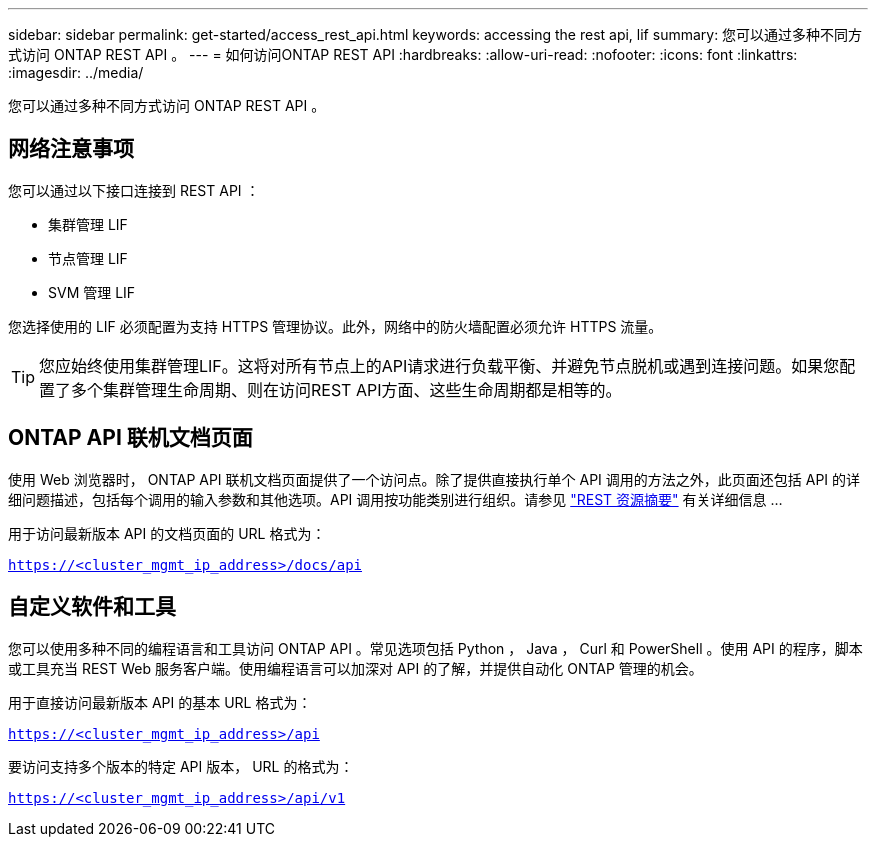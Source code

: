 ---
sidebar: sidebar 
permalink: get-started/access_rest_api.html 
keywords: accessing the rest api, lif 
summary: 您可以通过多种不同方式访问 ONTAP REST API 。 
---
= 如何访问ONTAP REST API
:hardbreaks:
:allow-uri-read: 
:nofooter: 
:icons: font
:linkattrs: 
:imagesdir: ../media/


[role="lead"]
您可以通过多种不同方式访问 ONTAP REST API 。



== 网络注意事项

您可以通过以下接口连接到 REST API ：

* 集群管理 LIF
* 节点管理 LIF
* SVM 管理 LIF


您选择使用的 LIF 必须配置为支持 HTTPS 管理协议。此外，网络中的防火墙配置必须允许 HTTPS 流量。


TIP: 您应始终使用集群管理LIF。这将对所有节点上的API请求进行负载平衡、并避免节点脱机或遇到连接问题。如果您配置了多个集群管理生命周期、则在访问REST API方面、这些生命周期都是相等的。



== ONTAP API 联机文档页面

使用 Web 浏览器时， ONTAP API 联机文档页面提供了一个访问点。除了提供直接执行单个 API 调用的方法之外，此页面还包括 API 的详细问题描述，包括每个调用的输入参数和其他选项。API 调用按功能类别进行组织。请参见 link:../resources/overview_categories.html["REST 资源摘要"] 有关详细信息 ...

用于访问最新版本 API 的文档页面的 URL 格式为：

`https://<cluster_mgmt_ip_address>/docs/api`



== 自定义软件和工具

您可以使用多种不同的编程语言和工具访问 ONTAP API 。常见选项包括 Python ， Java ， Curl 和 PowerShell 。使用 API 的程序，脚本或工具充当 REST Web 服务客户端。使用编程语言可以加深对 API 的了解，并提供自动化 ONTAP 管理的机会。

用于直接访问最新版本 API 的基本 URL 格式为：

`https://<cluster_mgmt_ip_address>/api`

要访问支持多个版本的特定 API 版本， URL 的格式为：

`https://<cluster_mgmt_ip_address>/api/v1`
